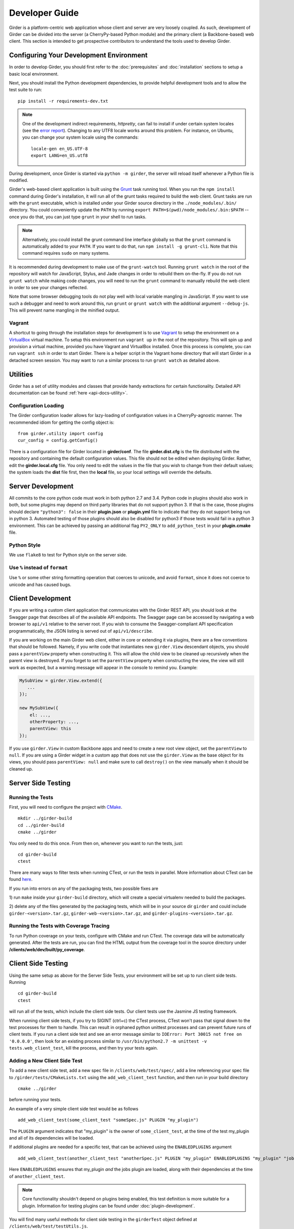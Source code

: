 Developer Guide
===============

Girder is a platform-centric web application whose client and server are very
loosely coupled. As such, development of Girder can be divided into the server
(a CherryPy-based Python module) and the primary client (a Backbone-based) web
client. This section is intended to get prospective contributors to understand
the tools used to develop Girder.

Configuring Your Development Environment
----------------------------------------

In order to develop Girder, you should first refer to the :doc:`prerequisites`
and :doc:`installation` sections to setup a basic local environment.

Next, you should install the Python development dependencies, to
provide helpful development tools and to allow the test suite to run: ::

    pip install -r requirements-dev.txt

.. note:: One of the development indirect requirements, `httpretty`, can fail to
   install if under certain system locales (see the `error report
   <https://github.com/gabrielfalcao/HTTPretty/issues/108>`_).  Changing to any
   UTF8 locale works around this problem.  For instance, on Ubuntu, you can
   change your system locale using the commands: ::

        locale-gen en_US.UTF-8
        export LANG=en_US.utf8

During development, once Girder is started via ``python -m girder``, the server
will reload itself whenever a Python file is modified.

Girder's web-based client application is built using the `Grunt <http://gruntjs.com/>`_
task running tool. When you run the ``npm install`` command during Girder's
installation, it will run all of the grunt tasks required to build the web client.
Grunt tasks are run with the ``grunt`` executable, which is installed under your Girder source
directory in the ``./node_modules/.bin/`` directory. You could conveniently update the
``PATH`` by running ``export PATH=$(pwd)/node_modules/.bin:$PATH`` -- once you do that,
you can just type ``grunt`` in your shell to run tasks.

.. note :: Alternatively, you could install the grunt command line interface globally so
   that the ``grunt`` command is automatically added to your ``PATH``. If you want to do
   that, run ``npm install -g grunt-cli``. Note that this command requires ``sudo`` on many
   systems.

It is recommended during development to make use of the ``grunt-watch`` tool. Running
``grunt watch`` in the root of the repository will watch for JavaScript, Stylus, and
Jade changes in order to rebuild them on-the-fly. If you do not run ``grunt watch``
while making code changes, you will need to run the ``grunt`` command to manually
rebuild the web client in order to see your changes reflected.

Note that some browser debugging tools do not play well with local variable
mangling in JavaScript. If you want to use such a debugger and need to work around this,
run ``grunt`` or ``grunt watch`` with the additional argument ``--debug-js``.
This will prevent name mangling in the minified output.

Vagrant
^^^^^^^

A shortcut to going through the installation steps for development is to use
`Vagrant <https://www.vagrantup.com>`_ to setup the environment on a
`VirtualBox <https://www.virtualbox.org>`_ virtual machine. To setup this
environment run ``vagrant up`` in the root of the repository. This will spin up
and provision a virtual machine, provided you have Vagrant and VirtualBox
installed. Once this process is complete, you can run ``vagrant ssh`` in order
to start Girder. There is a helper script in the Vagrant home directory that
will start Girder in a detached screen session. You may want to run a similar
process to run ``grunt watch`` as detailed above.

Utilities
---------

Girder has a set of utility modules and classes that provide handy extractions
for certain functionality. Detailed API documentation can be found :ref:`here <api-docs-utility>`.

Configuration Loading
^^^^^^^^^^^^^^^^^^^^^

The Girder configuration loader allows for lazy-loading of configuration values
in a CherryPy-agnostic manner. The recommended idiom for getting the config
object is: ::

    from girder.utility import config
    cur_config = config.getConfig()

There is a configuration file for Girder located in **girder/conf**. The file
**girder.dist.cfg** is the file distributed with the repository and containing
the default configuration values. This file should not be edited when deploying
Girder. Rather, edit the **girder.local.cfg** file. You only need to edit the
values in the file that you wish to change from their default values; the system
loads the **dist** file first, then the **local** file, so your local settings
will override the defaults.

.. _client_development_js:

Server Development
------------------

All commits to the core python code must work in both python 2.7 and 3.4.
Python code in plugins should also work in both, but some plugins may depend
on third party libraries that do not support python 3. If that is the case, those
plugins should declare ``"python3": false`` in their **plugin.json** or **plugin.yml** file
to indicate that they do not support being run in python 3. Automated testing of
those plugins should also be disabled for python3 if those tests would fail in a
python 3 environment. This can be achieved by passing an additional flag ``PY2_ONLY``
to ``add_python_test`` in your **plugin.cmake** file.

Python Style
^^^^^^^^^^^^

We use ``flake8`` to test for Python style on the server side.

Use ``%`` instead of ``format``
^^^^^^^^^^^^^^^^^^^^^^^^^^^^^^^

Use ``%`` or some other string formatting operation that coerces to unicode,
and avoid ``format``, since it does not coerce to unicode and has caused bugs.


Client Development
------------------

If you are writing a custom client application that communicates with the Girder
REST API, you should look at the Swagger page that describes all of the available
API endpoints. The Swagger page can be accessed by navigating a web browser to
``api/v1`` relative to the server root. If you wish to consume the Swagger-compliant
API specification programmatically, the JSON listing is served out of ``api/v1/describe``.

If you are working on the main Girder web client, either in core or extending it via
plugins, there are a few conventions that should be followed. Namely, if you write
code that instantiates new ``girder.View`` descendant objects, you should pass a
``parentView`` property when constructing it. This will allow the child view to
be cleaned up recursively when the parent view is destroyed. If you forget to set
the ``parentView`` property when constructing the view, the view will still work as
expected, but a warning message will appear in the console to remind you. Example:

.. code-block:: javascript

    MySubView = girder.View.extend({
       ...
    });

    new MySubView({
        el: ...,
        otherProperty: ...,
        parentView: this
    });

If you use ``girder.View`` in custom Backbone apps and need to create a new root
view object, set the ``parentView`` to ``null``. If you are using a Girder widget
in a custom app that does not use the ``girder.View`` as the base object for
its views, you should pass ``parentView: null`` and make sure to call
``destroy()`` on the view manually when it should be cleaned up.


Server Side Testing
-------------------

Running the Tests
^^^^^^^^^^^^^^^^^

First, you will need to configure the project with
`CMake <http://www.cmake.org>`_. ::

    mkdir ../girder-build
    cd ../girder-build
    cmake ../girder

You only need to do this once. From then on, whenever you want to run the
tests, just: ::

    cd girder-build
    ctest

There are many ways to filter tests when running CTest, or run the tests in
parallel. More information about CTest can be found
`here <http://www.cmake.org/cmake/help/v3.0/manual/ctest.1.html>`_.

If you run into errors on any of the packaging tests, two possible fixes are

1) run ``make`` inside your ``girder-build`` directory, which will create a special
virtualenv needed to build the packages.

2) delete any of the files generated by the packaging tests, which will be in your
source dir ``girder`` and could include ``girder-<version>.tar.gz``, ``girder-web-<version>.tar.gz``,
and ``girder-plugins-<version>.tar.gz``.

Running the Tests with Coverage Tracing
^^^^^^^^^^^^^^^^^^^^^^^^^^^^^^^^^^^^^^^

To run Python coverage on your tests, configure with CMake and run CTest.
The coverage data will be automatically generated. After the tests are run,
you can find the HTML output from the coverage tool in the source directory
under **/clients/web/dev/built/py_coverage**.

Client Side Testing
-------------------

Using the same setup as above for the Server Side Tests, your environment will be set up
to run client side tests. Running ::

    cd girder-build
    ctest

will run all of the tests, which include the client side tests.  Our client tests use the
Jasmine JS testing framework.

When running client side tests, if you try to SIGINT (ctrl+c) the CTest process, CTest
won't pass that signal down to the test processes for them to handle.  This can result
in orphaned python unittest processes and can prevent future runs of client tests.  If you
run a client side test and see an error message similar to ``IOError: Port 30015 not free on '0.0.0.0'``,
then look for an existing process similar to ``/usr/bin/python2.7 -m unittest -v tests.web_client_test``,
kill the process, and then try your tests again.

Adding a New Client Side Test
^^^^^^^^^^^^^^^^^^^^^^^^^^^^^

To add a new client side test, add a new spec file in ``/clients/web/test/spec/``, add a line
referencing your spec file to ``/girder/tests/CMakeLists.txt`` using the ``add_web_client_test`` function,
and then run in your build directory ::

    cmake ../girder

before running your tests.

An example of a very simple client side test would be as follows ::

    add_web_client_test(some_client_test "someSpec.js" PLUGIN "my_plugin")

The ``PLUGIN`` argument indicates that "my_plugin" is the owner of ``some_client_test``, at the time of the test my_plugin and all of its dependencies will be loaded.

If additional plugins are needed for a specific test, that can be achieved using the ``ENABLEDPLUGINS`` argument ::

    add_web_client_test(another_client_test "anotherSpec.js" PLUGIN "my_plugin" ENABLEDPLUGINS "my_plugin" "jobs")

Here ``ENABLEDPLUGINS`` ensures that my_plugin *and* the jobs plugin are loaded, along with their dependencies at the time of ``another_client_test``.

.. note:: Core functionality shouldn't depend on plugins being enabled, this test definition is more suitable for a plugin. Information for testing plugins can be found under :doc:`plugin-development`.

You will find many useful methods for client side testing in the ``girderTest`` object
defined at ``/clients/web/test/testUtils.js``.


Code Review
-----------

Contributions to Girder are done via pull requests with a core developer
accepting a PR by saying it "Looks good to me" or LGTM. At this point, the
topic branch can be merged to master. This is meant to be a simple,
low-friction process; however, code review is very important. It should be done
carefully and not taken lightly. Thorough code review is a crucial part of
developing quality software. When performing a code review, ask the following:

1.  Is the continuous integration server happy with this?
2.  Are there tests for this feature or bug fix?
3.  Is this documented (for users and/or developers)?
4.  Are the commits modular with good notes?
5.  Will this merge cleanly?
6.  Does this break backward compatibility? Is that okay?
7.  What are the security implications of this change? Does this open Girder up
    to any vulnerabilities (XSS, CSRF, DB Injection, etc)?


Third-Party Libraries
---------------------

Girder's standard procedure is to use a tool like
`piprot <https://github.com/sesh/piprot>`_ to check for out-of-date
third-party library requirements on a quarterly basis (typically near the dates
of the solstices and equinoxes). Library packages should generally be upgraded
to the latest released version, except when:

* Doing so would introduce any new unfixable bugs or regressions.
* Other closely-affiliated projects (e.g.
  `Romanesco <https://romanesco.readthedocs.org/>`_,
  `Minerva <https://minervadocs.readthedocs.org/>`_) use the same library *and*
  the other project cannot also feasibly be upgraded simultaneously.
* The library has undergone a major API change, and development resources do
  not permit updating Girder accordingly *or* Girder exposes parts of the
  library as members of Girder's API surface (e.g. CherryPy) and upgrading
  would cause incompatible API changes to be exposed. In this case, the library
  should still be upgraded to the highest non-breaking version that is
  available at the time.

.. note:: In the event that a security vulnerability is discovered in a
   third-party library used by Girder, the library *must* be upgraded to patch
   the vulnerability immediately and without regard to the aforementioned
   exceptions. However, attempts should still be made to maintain API
   compatibility via monkey patching, wrapper classes, etc.


Creating a new release
----------------------

Girder releases are uploaded to `PyPI <https://pypi.python.org/pypi/girder>`_
for easy installation via ``pip``. In addition, the python source packages
are stored as releases inside the official
`github repository <https://github.com/girder/girder/releases>`_. The
recommended process for generating a new release is described here.

1.  From the target commit, set the desired version number in ``package.json``
    and ``docs/conf.py``.  Create a new commit and note the SHA; this will
    become the release tag.

2.  Ensure that all tests pass.

3.  Clone the repository in a new directory and checkout the release SHA.
    (Packaging in an old directory could cause files and plugins to be
    mistakenly included.)

4.  Run ``npm install && grunt package``.  This will generate the source
    distribution tarball with a name like ``girder-<version>.tar.gz``.

5.  Create a new virtual environment and install the python package into
    it and build the web client. This should not be done in the repository
    directory because the wrong Girder package will be imported.  ::

        mkdir test && cd test
        virtualenv release
        source release/bin/activate
        pip install ../girder-<version>.tar.gz
        girder-install web

6.  Now start up the Girder server and ensure that you can browse the web
    client, plugins, and swagger docs.

7.  When you are confident everything is working correctly, generate
    a `new release <https://github.com/girder/girder/releases/new>`_
    on GitHub.  You must be sure to use a tag version of ``v<version>``, where
    ``<version>`` is the version number as it exists in ``package.json``.  For
    example, ``v0.2.4``.  Attach the tarball you generated to the release.

8.  Add the tagged version to `readthedocs <https://readthedocs.org/projects/girder/>`_
    and make sure it builds correctly.

9.  Finally, upload the release to PyPI with the following command: ::

        python setup.py sdist upload

Releasing the python client package
^^^^^^^^^^^^^^^^^^^^^^^^^^^^^^^^^^^

Whenever the main Girder package is released, the python client package should also
be versioned and released if is has changed since the last Girder release or the last
time it was released. Normal semantic versioning is not in use for the python client
package because its version is partially dependent on the Girder server package
version. The rules for versioning the python client package are as follows:

* The major version of the python client should be the same as the major version
  of the Girder server package, assuming it is compatible with the server API.
* The minor version should be incremented if there is any change in backward
  compatibility within the python client API, or if significant new features
  are added.
* If the release only includes bug fixes or minor enhancements, just increment
  the patch version token.

The process for releasing the python client is as follows:

1.  Set the version number inside ``clients/python/setup.py`` according to the
    above rules. It is set in the line near the top of the file that looks like
    ``CLIENT_VERSION = 'x.y.z'``

2.  Change to the ``clients/python`` directory of the source tree and build the
    package using the following commands.

    .. code-block:: bash

        cd clients/python
        python setup.py sdist --dist-dir .

3.  That should have created the package tarball as ``girder-client-<version>.tar.gz``.
    Install it locally in a virtualenv and ensure that you can call the ``girder-cli``
    executable.

    .. code-block:: bash

        mkdir test && cd test
        virtualenv release
        source release/bin/activate
        pip install ../girder-client-<version>.tar.gz
        girder-cli

4.  Go back to the ``clients/python`` directory and upload the package to pypi:

    .. code-block:: bash

        cd ..
        python setup.py sdist upload
